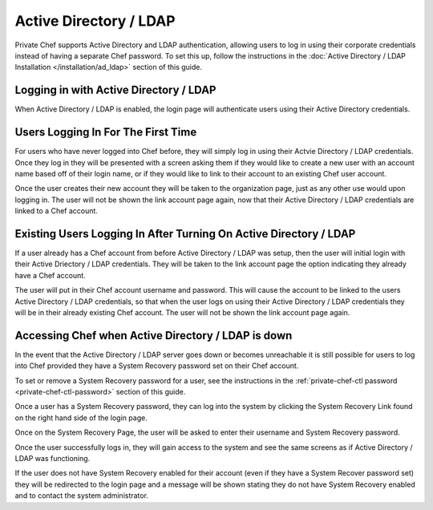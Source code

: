 .. index::
  pair: configuration; private-chef.rb

=======================
Active Directory / LDAP
=======================

Private Chef supports Active Directory and LDAP authentication, allowing
users to log in using their corporate credentials instead of having a separate
Chef password.  To set this up, follow the instructions in the
:doc:`Active Directory / LDAP Installation </installation/ad_ldap>` section of this guide.

Logging in with Active Directory / LDAP
---------------------------------------

When Active Directory / LDAP is enabled, the login page will authenticate
users using their Active Directory credentials.

.. image:: ../images/ad_ldap_login.png
  :alt: Logging in with Active Directory / LDAP

Users Logging In For The First Time
-----------------------------------

For users who have never logged into Chef before, they will simply log in using their
Actvie Directory / LDAP credentials. Once they log in they will be presented with a 
screen asking them if they would like to create a new user with an account name based off of
their login name, or if they would like to link to their account to an existing Chef user account.

.. image:: ../images/link_new_account.png
  :alt: Linking a new account

Once the user creates their new account they will be taken to the organization page, just as
any other use would upon logging in. The user will not be shown the link account page again,
now that their Active Directory / LDAP credentials are linked to a Chef account.

Existing Users Logging In After Turning On Active Directory / LDAP
------------------------------------------------------------------

If a user already has a Chef account from before Active Directory / LDAP was setup, then the user
will initial login with their Active Driectory / LDAP credentials. They will be taken to the 
link account page the option indicating they already have a Chef account.

.. image:: ../images/link_existing_account.png
  :alt: Linking an existing account

The user will put in their Chef account username and password. This will cause the account
to be linked to the users Active Directory / LDAP credentials, so that when the user logs
on using their Active Directory / LDAP credentials they will be in their already existing
Chef account. The user will not be shown the link account page again.

Accessing Chef when Active Directory / LDAP is down
---------------------------------------------------

In the event that the Active Directory / LDAP server goes down or becomes unreachable
it is still possible for users to log into Chef provided they have a System Recovery 
password set on their Chef account.

To set or remove a System Recovery password for a user, see the instructions in the 
:ref:`private-chef-ctl password <private-chef-ctl-password>` section of this guide.

Once a user has a System Recovery password, they can log into the system by clicking the 
System Recovery Link found on the right hand side of the login page.

.. image:: ../images/system_recovery_link.png
  :alt: System Recovery link

Once on the System Recovery Page, the user will be asked to enter their username and 
System Recovery password.

.. image:: ../images/system_recovery.png
  :alt: System Recovery

Once the user successfully logs in, they will gain access to the system and see the same 
screens as if Active Directory / LDAP was functioning.

If the user does not have System Recovery enabled for their account (even if they have 
a System Recover password set) they will be redirected to the login page and a message
will be shown stating they do not have System Recovery enabled and to contact the 
system administrator.

